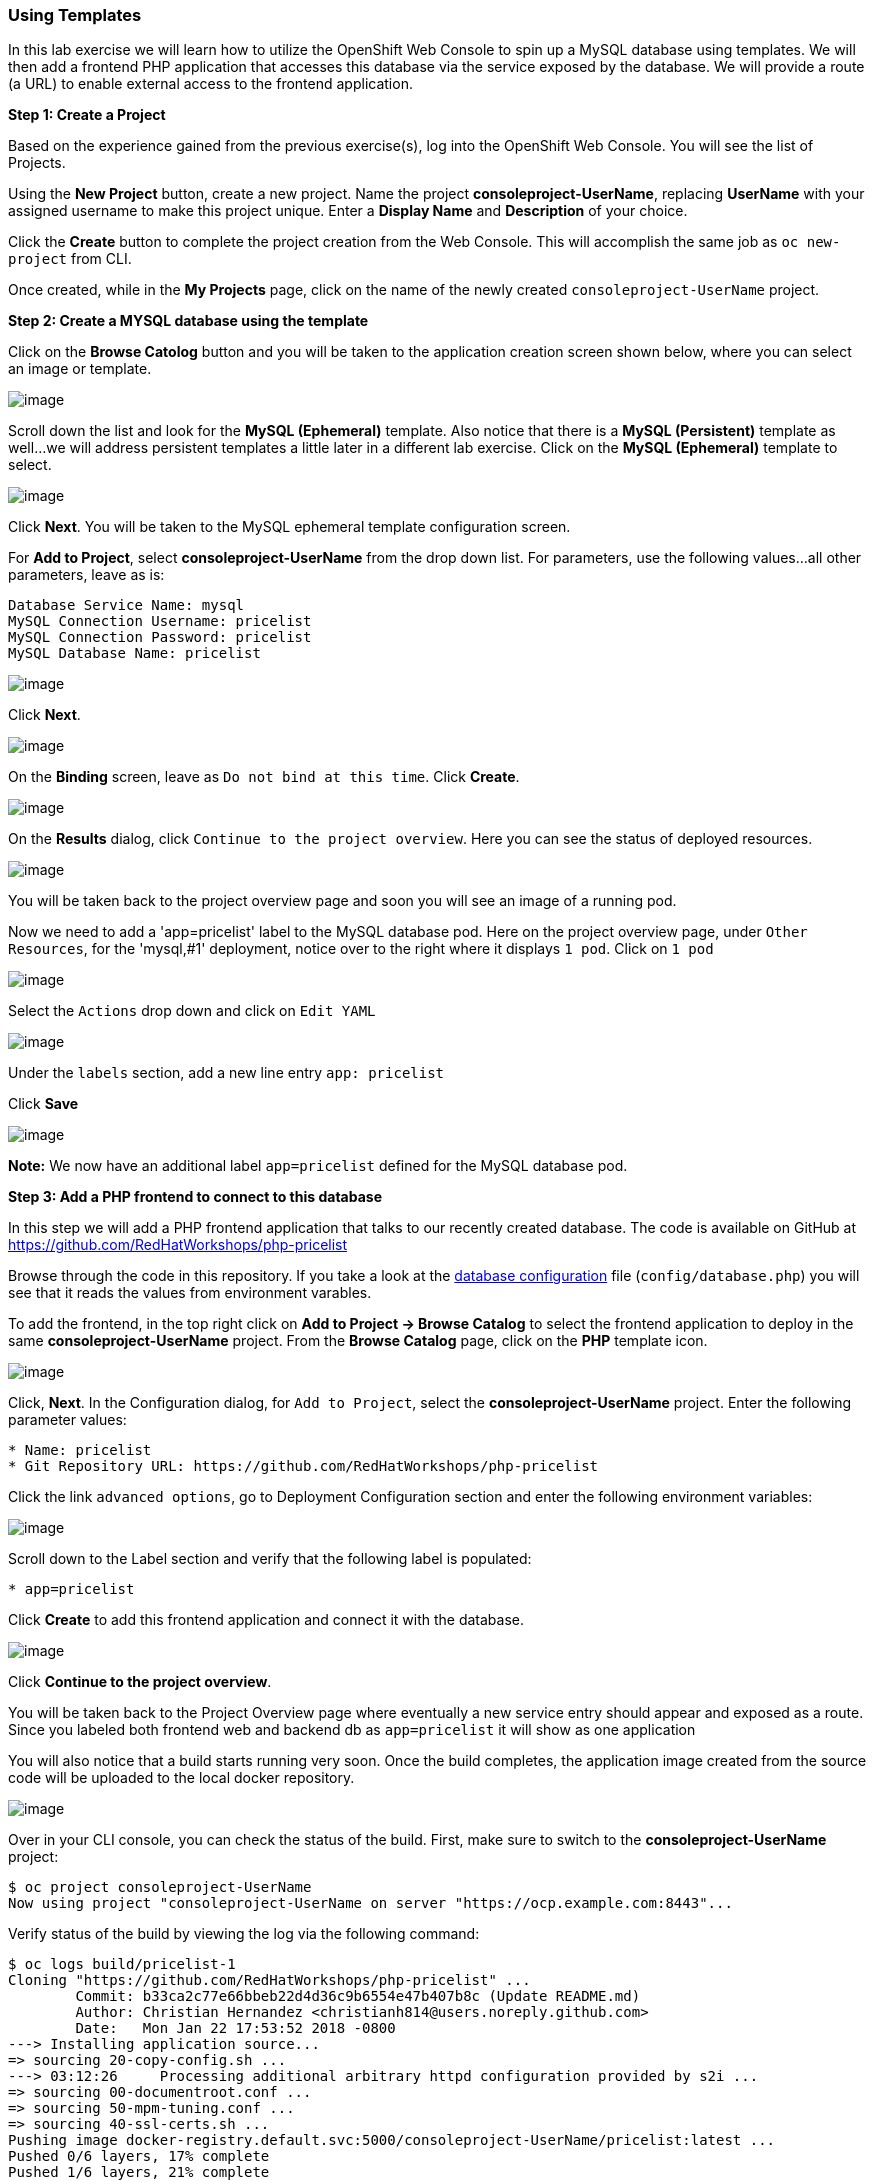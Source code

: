 [[using-templates]]
Using Templates
~~~~~~~~~~~~~~~

In this lab exercise we will learn how to utilize the OpenShift Web Console to
spin up a MySQL database using templates. We will then add a frontend
PHP application that accesses this database via the service exposed by
the database. We will provide a route (a URL) to enable external access to the frontend
application.

*Step 1: Create a Project*

Based on the experience gained from the previous exercise(s), log into the
OpenShift Web Console. You will see the list of Projects.

Using the *New Project* button, create a new project. Name the project
*consoleproject-UserName*, replacing *UserName* with your assigned username to make this project
unique. Enter a *Display Name* and *Description* of your choice.

Click the *Create* button to complete the project creation from the Web
Console. This will accomplish the same job as `oc new-project` from CLI.

Once created, while in the *My Projects* page, click on the name of the newly created `consoleproject-UserName` project.

*Step 2: Create a MYSQL database using the template*

Click on the *Browse Catolog* button and you will be taken to the application creation screen shown
below, where you can select an image or template.

image:images/template-add-to-project.png[image]

Scroll down the list and look for the *MySQL (Ephemeral)* template. Also notice that there is a *MySQL
(Persistent)* template as well...we will address persistent templates a little later in a different lab
exercise. Click on the *MySQL (Ephemeral)* template to select.

image:images/mysql_ephemeral_template.png[image]

Click *Next*. You will be taken to the MySQL ephemeral template configuration screen.

For *Add to Project*, select *consoleproject-UserName* from the drop down list. For
parameters, use the following values...all other parameters, leave as is:

....
Database Service Name: mysql
MySQL Connection Username: pricelist
MySQL Connection Password: pricelist
MySQL Database Name: pricelist
....

image:images/mysql_ephemeral_configuration.png[image]

Click *Next*.

image:images/mysql_ephemeral_binding.png[image]

On the *Binding* screen, leave as `Do not bind at this time`. Click *Create*.

image:images/mysql_ephemeral_results.png[image]

On the *Results* dialog, click `Continue to the project overview`. Here you can see the status of deployed resources.

image:images/mysql_pod_on_proj_overview.png[image]

You will be taken back to the project overview page and soon you will see
an image of a running pod.

Now we need to add a 'app=pricelist' label to the MySQL database pod. Here on the project overview page,
under `Other Resources`, for the 'mysql,#1' deployment, notice over to the right where it displays `1 pod`. Click on `1 pod` 

image:images/mysql_pod_edit_yaml.png[image]

Select the `Actions` drop down and click on `Edit YAML`

image:images/mysql_pod_add_label.png[image]

Under the `labels` section, add a new line entry `app: pricelist`

Click *Save*

image:images/mysql_pod_with_label.png[image]

*Note:* We now have an additional label `app=pricelist` defined for the MySQL database pod.

*Step 3: Add a PHP frontend to connect to this database*

In this step we will add a PHP frontend application that talks to our
recently created database. The code is available on GitHub at
https://github.com/RedHatWorkshops/php-pricelist

Browse through the code in this repository. If you take a look at the
link:https://raw.githubusercontent.com/RedHatWorkshops/php-pricelist/master/config/database.php[database configuration] file (`config/database.php`) you will see that
it reads the values from environment varables.

To add the frontend, in the top right click on *Add to Project -> Browse Catalog* to select the frontend
application to deploy in the same *consoleproject-UserName* project. From the
*Browse Catalog* page, click on the *PHP* template icon.

image:images/php.png[image]

Click, *Next*. In the Configuration dialog, for `Add to Project`, select the *consoleproject-UserName* project. Enter the following parameter values:

....
* Name: pricelist
* Git Repository URL: https://github.com/RedHatWorkshops/php-pricelist
....

Click the link `advanced options`, go to Deployment Configuration section and enter the
following environment variables:

image:images/dbtest_deployment_env.png[image]

Scroll down to the Label section and verify that the following label is populated:

....
* app=pricelist
....

Click *Create* to add this frontend application and connect it with the database.

image:images/cakephp_confirm.png[image]

Click *Continue to the project overview*.

You will be taken back to the Project Overview page where eventually a new service entry should appear and exposed as a route. Since
you labeled both frontend web and backend db as `app=pricelist` it will
show as one application

You will also notice that a build starts running very soon. Once the
build completes, the application image created from the source code will
be uploaded to the local docker repository.

image:images/console_project_overview.png[image]

Over in your CLI console, you can check the status of the build. First, make sure to switch to the 
*consoleproject-UserName* project:

....
$ oc project consoleproject-UserName
Now using project "consoleproject-UserName on server "https://ocp.example.com:8443"...
....

Verify status of the build by viewing the log via the following command:

....
$ oc logs build/pricelist-1
Cloning "https://github.com/RedHatWorkshops/php-pricelist" ...
	Commit:	b33ca2c77e66bbeb22d4d36c9b6554e47b407b8c (Update README.md)
	Author:	Christian Hernandez <christianh814@users.noreply.github.com>
	Date:	Mon Jan 22 17:53:52 2018 -0800
---> Installing application source...
=> sourcing 20-copy-config.sh ...
---> 03:12:26     Processing additional arbitrary httpd configuration provided by s2i ...
=> sourcing 00-documentroot.conf ...
=> sourcing 50-mpm-tuning.conf ...
=> sourcing 40-ssl-certs.sh ...
Pushing image docker-registry.default.svc:5000/consoleproject-UserName/pricelist:latest ...
Pushed 0/6 layers, 17% complete
Pushed 1/6 layers, 21% complete
Pushed 2/6 layers, 37% complete
Pushed 3/6 layers, 54% complete
Pushed 4/6 layers, 80% complete
Pushed 5/6 layers, 100% complete
Pushed 6/6 layers, 100% complete
Push successful
....

Once the build completes, OpenShift initiates a deploy process. Once the
deployment is complete, the frontend pod starts running. You will find
the running pod when you navigate to *Applications->Pods* on the Web
console.

Now use `curl` to run the database `bootstrap` script
....
$ curl -k http://$(oc get route/pricelist -o jsonpath='{.spec.host}')/create_database.php
Array
(
    [0] => 00000
    [1] =>
    [2] =>
)

....

Go ahead and open your application. The URL to use will be displayed by `oc get route`

....
$ oc get route
NAME        HOST/PORT                                                    PATH      SERVICES    PORT       TERMINATION   WILDCARD
pricelist   pricelist-consoleproject-Username.apps.example.com 	                   pricelist   8080-tcp                 None
....

When you open your application, click on the "Create Record" button and create a record.
Once you added a record, click on "Read Records". The page should look
like this.

image:images/application_create_screen.png[image]

You can verify this by logging into the database using `oc rsh` in the CLI console, where `rsh` stands for 'remote shell'

....
$ oc get pods
NAME                READY     STATUS      RESTARTS   AGE
mysql-1-rxnlp       1/1       Running     0          25m
pricelist-1-build   0/1       Completed   0          13m
pricelist-1-z55t2   1/1       Running     0          12m
....

Above, notice that the database pod is called `mysql-1-rxnlp`. Substitue the name of your MySQL pod for the following commands. Login to this pod using `oc rsh`

....
$ oc rsh mysql-1-rxnlp
sh-4.2$
....

Execute `mysql -u root pricelist` to login, followed by executing `select * from products;` to perform the database query.
....
sh-4.2$ mysql -u root pricelist
Welcome to the MySQL monitor.  Commands end with ; or \g.
Your MySQL connection id is 326
Server version: 5.7.16 MySQL Community Server (GPL)

Copyright (c) 2000, 2016, Oracle and/or its affiliates. All rights reserved.

Oracle is a registered trademark of Oracle Corporation and/or its
affiliates. Other names may be trademarks of their respective
owners.

Type 'help;' or '\h' for help. Type '\c' to clear the current input statement.

mysql> select * from products;
+----+-----------+----------------------------------------------+-------+-------------+---------------------+---------------------+
| id | name      | description                                  | price | category_id | created             | modified            |
+----+-----------+----------------------------------------------+-------+-------------+---------------------+---------------------+
| 14 | OpenShift | Build, deploy, and manage your applications! |  5000 |           4 | 2017-08-21 22:06:28 | 2017-08-21 22:06:28 |
+----+-----------+----------------------------------------------+-------+-------------+---------------------+---------------------+
1 row in set (0.00 sec)

mysql> \q
....

In this lab exercise, we deployed a complete web application 
using OpenShift templates via a two step process. First, we deployed the MySQL
database. We added data manually via direct interaction within the pod. Then we added
the frontend code that was built using the OpenShift S2I process. The frontend application was
configured to access the database using a
service, in this case, the ``mysql'' service. Fianlly, the frontend was made
accessible by creating a route for which a URL definition was provided.

link:0_toc.adoc[Table Of Contents]
